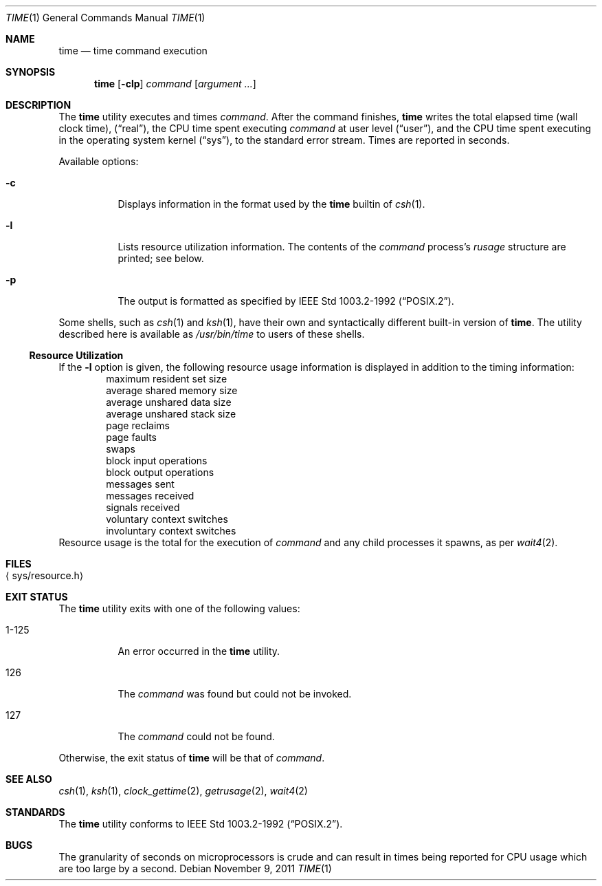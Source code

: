 .\"	$NetBSD: time.1,v 1.25.22.1 2017/01/07 08:56:58 pgoyette Exp $
.\"
.\" Copyright (c) 1980, 1991, 1993
.\"	The Regents of the University of California.  All rights reserved.
.\"
.\" Redistribution and use in source and binary forms, with or without
.\" modification, are permitted provided that the following conditions
.\" are met:
.\" 1. Redistributions of source code must retain the above copyright
.\"    notice, this list of conditions and the following disclaimer.
.\" 2. Redistributions in binary form must reproduce the above copyright
.\"    notice, this list of conditions and the following disclaimer in the
.\"    documentation and/or other materials provided with the distribution.
.\" 3. Neither the name of the University nor the names of its contributors
.\"    may be used to endorse or promote products derived from this software
.\"    without specific prior written permission.
.\"
.\" THIS SOFTWARE IS PROVIDED BY THE REGENTS AND CONTRIBUTORS ``AS IS'' AND
.\" ANY EXPRESS OR IMPLIED WARRANTIES, INCLUDING, BUT NOT LIMITED TO, THE
.\" IMPLIED WARRANTIES OF MERCHANTABILITY AND FITNESS FOR A PARTICULAR PURPOSE
.\" ARE DISCLAIMED.  IN NO EVENT SHALL THE REGENTS OR CONTRIBUTORS BE LIABLE
.\" FOR ANY DIRECT, INDIRECT, INCIDENTAL, SPECIAL, EXEMPLARY, OR CONSEQUENTIAL
.\" DAMAGES (INCLUDING, BUT NOT LIMITED TO, PROCUREMENT OF SUBSTITUTE GOODS
.\" OR SERVICES; LOSS OF USE, DATA, OR PROFITS; OR BUSINESS INTERRUPTION)
.\" HOWEVER CAUSED AND ON ANY THEORY OF LIABILITY, WHETHER IN CONTRACT, STRICT
.\" LIABILITY, OR TORT (INCLUDING NEGLIGENCE OR OTHERWISE) ARISING IN ANY WAY
.\" OUT OF THE USE OF THIS SOFTWARE, EVEN IF ADVISED OF THE POSSIBILITY OF
.\" SUCH DAMAGE.
.\"
.\"     @(#)time.1	8.1 (Berkeley) 6/6/93
.\"
.Dd November 9, 2011
.Dt TIME 1
.Os
.Sh NAME
.Nm time
.Nd time command execution
.Sh SYNOPSIS
.Nm
.Op Fl clp
.Ar command
.Op Ar argument ...
.Sh DESCRIPTION
The
.Nm
utility
executes and
times
.Ar command .
After the command finishes,
.Nm
writes the total elapsed time (wall clock time),
.Pq Dq real ,
the CPU time spent executing
.Ar command
at user level
.Pq Dq user ,
and the CPU time spent executing in the operating system kernel
.Pq Dq sys ,
to the standard error stream.
Times are reported in seconds.
.Pp
Available options:
.Bl -tag -width Ds
.It Fl c
Displays information in the format used by the
.Nm
builtin of
.Xr csh 1 .
.It Fl l
Lists resource utilization information.
The contents of the
.Ar command
process's
.Em rusage
structure are printed; see below.
.It Fl p
The output is formatted as specified by
.St -p1003.2-92 .
.El
.Pp
Some shells, such as
.Xr csh 1
and
.Xr ksh 1 ,
have their own and syntactically different built-in version of
.Nm .
The utility described here
is available as
.Pa /usr/bin/time
to users of these shells.
.Ss Resource Utilization
If the
.Fl l
option is given, the following resource usage
information is displayed
in addition to the timing information:
.Bl -item -offset indent -compact
.It
maximum resident set size
.It
average shared memory size
.It
average unshared data size
.It
average unshared stack size
.It
page reclaims
.It
page faults
.It
swaps
.It
block input operations
.It
block output operations
.It
messages sent
.It
messages received
.It
signals received
.It
voluntary context switches
.It
involuntary context switches
.El
Resource usage is the total for the execution of
.Ar command
and any child processes it spawns, as per
.Xr wait4 2 .
.Sh FILES
.Bl -tag -width Xsys/resource.hX -compact
.It Aq sys/resource.h
.El
.Sh EXIT STATUS
The
.Nm
utility exits with one of the following values:
.Bl -tag -width indent
.It 1-125
An error occurred in the
.Nm
utility.
.It 126
The
.Ar command
was found but could not be invoked.
.It 127
The
.Ar command
could not be found.
.El
.Pp
Otherwise, the exit status of
.Nm
will be that of
.Ar command .
.Sh SEE ALSO
.Xr csh 1 ,
.Xr ksh 1 ,
.Xr clock_gettime 2 ,
.Xr getrusage 2 ,
.Xr wait4 2
.Sh STANDARDS
The
.Nm
utility conforms to
.St -p1003.2-92 .
.Sh BUGS
The granularity of seconds on microprocessors is crude and
can result in times being reported for CPU usage which are too large by
a second.
